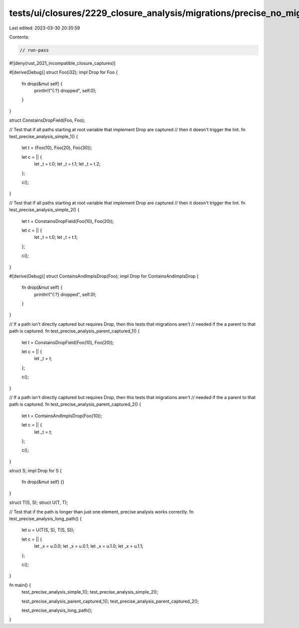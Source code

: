 tests/ui/closures/2229_closure_analysis/migrations/precise_no_migrations.rs
===========================================================================

Last edited: 2023-03-30 20:35:59

Contents:

.. code-block:: rs

    // run-pass

#![deny(rust_2021_incompatible_closure_captures)]

#[derive(Debug)]
struct Foo(i32);
impl Drop for Foo {
    fn drop(&mut self) {
        println!("{:?} dropped", self.0);
    }
}

struct ConstainsDropField(Foo, Foo);

// Test that if all paths starting at root variable that implement Drop are captured
// then it doesn't trigger the lint.
fn test_precise_analysis_simple_1() {
    let t = (Foo(10), Foo(20), Foo(30));

    let c = || {
        let _t = t.0;
        let _t = t.1;
        let _t = t.2;
    };

    c();
}

// Test that if all paths starting at root variable that implement Drop are captured
// then it doesn't trigger the lint.
fn test_precise_analysis_simple_2() {
    let t = ConstainsDropField(Foo(10), Foo(20));

    let c = || {
        let _t = t.0;
        let _t = t.1;
    };

    c();
}

#[derive(Debug)]
struct ContainsAndImplsDrop(Foo);
impl Drop for ContainsAndImplsDrop {
    fn drop(&mut self) {
        println!("{:?} dropped", self.0);
    }
}

// If a path isn't directly captured but requires Drop, then this tests that migrations aren't
// needed if the a parent to that path is captured.
fn test_precise_analysis_parent_captured_1() {
    let t = ConstainsDropField(Foo(10), Foo(20));

    let c = || {
        let _t = t;
    };

    c();
}

// If a path isn't directly captured but requires Drop, then this tests that migrations aren't
// needed if the a parent to that path is captured.
fn test_precise_analysis_parent_captured_2() {
    let t = ContainsAndImplsDrop(Foo(10));

    let c = || {
        let _t = t;
    };

    c();
}

struct S;
impl Drop for S {
    fn drop(&mut self) {}
}

struct T(S, S);
struct U(T, T);

// Test that if the path is longer than just one element, precise analysis works correctly.
fn test_precise_analysis_long_path() {
    let u = U(T(S, S), T(S, S));

    let c = || {
        let _x = u.0.0;
        let _x = u.0.1;
        let _x = u.1.0;
        let _x = u.1.1;
    };

    c();
}

fn main() {
    test_precise_analysis_simple_1();
    test_precise_analysis_simple_2();

    test_precise_analysis_parent_captured_1();
    test_precise_analysis_parent_captured_2();

    test_precise_analysis_long_path();
}


